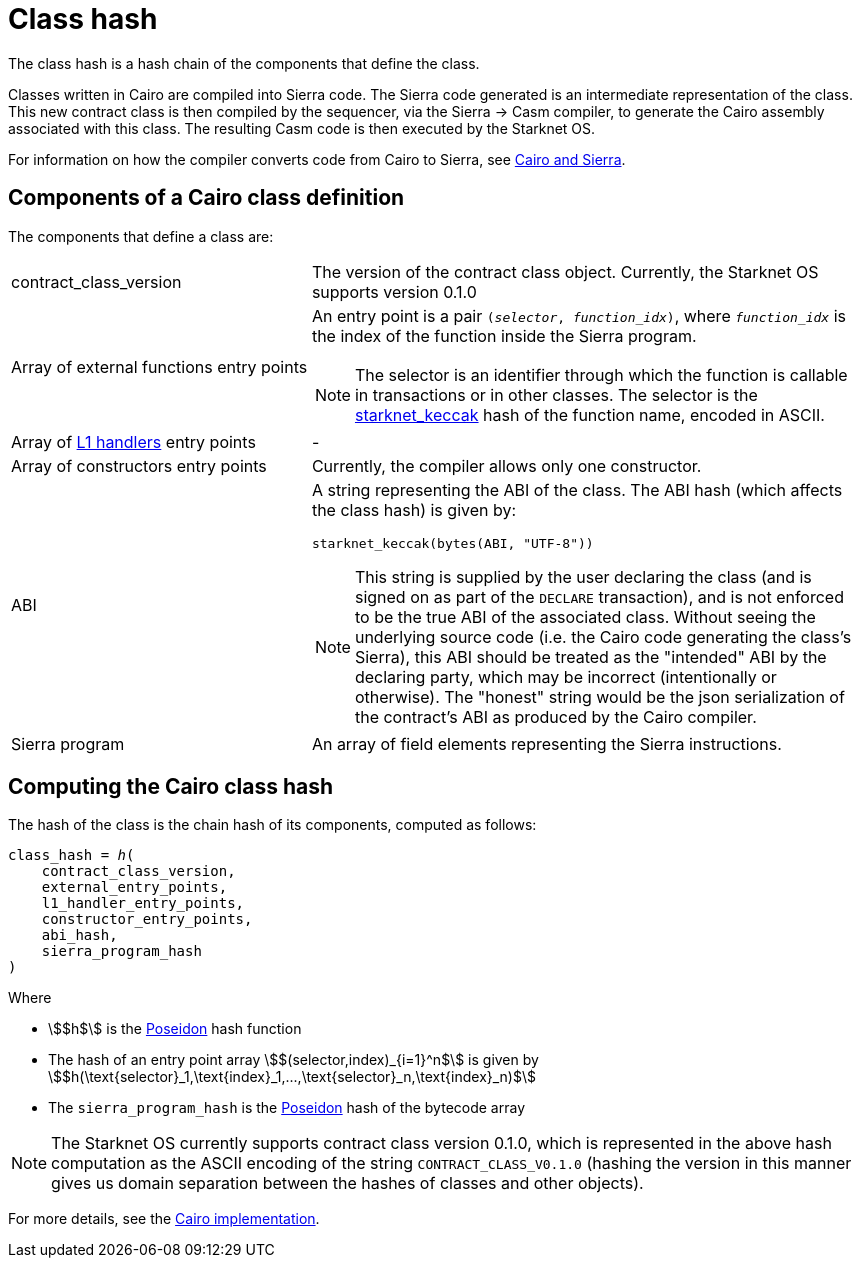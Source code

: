 [id="contract_hash"]
= Class hash
:description: A Cairo class hash is a hash of the components that define a Cairo class: `contract_class_version`, `external_entry_points`, `l1_handler_entry_points`, `constructor_entry_points`, `abi_hash`, and `sierra_program_hash`
:keywords: class hash, Cairo class hash, Starknet class hash, Starknet contract class hash

The class hash is a hash chain of the components that define the class. 

Classes written in Cairo are compiled into Sierra code. The Sierra code generated is an intermediate representation of the class. This new contract class is then compiled by the sequencer, via the Sierra -> Casm compiler, to generate the Cairo
assembly associated with this class. The resulting Casm code is then executed by the Starknet OS.

For information on how the compiler converts code from Cairo to Sierra, see xref:smart-contracts/cairo-and-sierra.adoc[Cairo and Sierra].

[id="cairo1_class"]
== Components of a Cairo class definition

The components that define a class are:

[horizontal,labelwidth=35]
contract_class_version:: The version of the contract class object. Currently, the Starknet OS
supports version 0.1.0
Array of external functions entry points:: An entry point is a pair `(_selector_, _function_idx_)`, where `_function_idx_` is the index of the function inside the Sierra program.
+
[NOTE]
====
The selector is an identifier through which the function is callable in transactions or in other classes. The selector is the xref:../cryptography.adoc#starknet_keccak[starknet_keccak] hash of the function name, encoded in ASCII.
====

Array of xref:architecture-and-concepts:network-architecture/messaging-mechanism.adoc#l1-l2-message-fees[L1 handlers] entry points :: -
Array of constructors entry points:: Currently, the compiler allows only one constructor.
ABI:: A string representing the ABI of the class. The ABI hash (which affects the class hash) is given by:
+
[source,python]
----
starknet_keccak(bytes(ABI, "UTF-8"))
----
+
[NOTE]
====
This string is supplied by the user declaring the class (and is signed on as part of the `DECLARE` transaction), and is not enforced to be the true ABI of the associated class.
Without seeing the underlying source code (i.e. the Cairo code generating the class's Sierra), this ABI should be treated as the "intended" ABI by the declaring party, which may be incorrect (intentionally or otherwise).
The "honest" string would be the json serialization of the contract's ABI as produced by the Cairo compiler.
====
Sierra program:: An array of field elements representing the Sierra instructions.

[id="computing_the_cairo_1_class_hash"]
== Computing the Cairo class hash

The hash of the class is the chain hash of its components, computed as follows:


[source,cairo]
----
class_hash = ℎ(
    contract_class_version,
    external_entry_points,
    l1_handler_entry_points,
    constructor_entry_points,
    abi_hash,
    sierra_program_hash
)
----

Where

* stem:[$h$] is the xref:../cryptography.adoc#poseidon_hash[Poseidon] hash function
* The hash of an entry point array stem:[$(selector,index)_{i=1}^n$] is given by stem:[$h(\text{selector}_1,\text{index}_1,...,\text{selector}_n,\text{index}_n)$]
* The `sierra_program_hash` is the xref:../cryptography.adoc#poseidon_hash[Poseidon] hash of the bytecode array

[NOTE]
====
The Starknet OS currently supports contract class version 0.1.0, which is represented in the above hash computation as the ASCII encoding of the string `CONTRACT_CLASS_V0.1.0` (hashing the version in this manner gives us domain separation between
the hashes of classes and other objects).
====

For more details, see the https://github.com/starkware-libs/cairo-lang/blob/7712b21fc3b1cb02321a58d0c0579f5370147a8b/src/starkware/starknet/core/os/contracts.cairo#L47[Cairo implementation].
